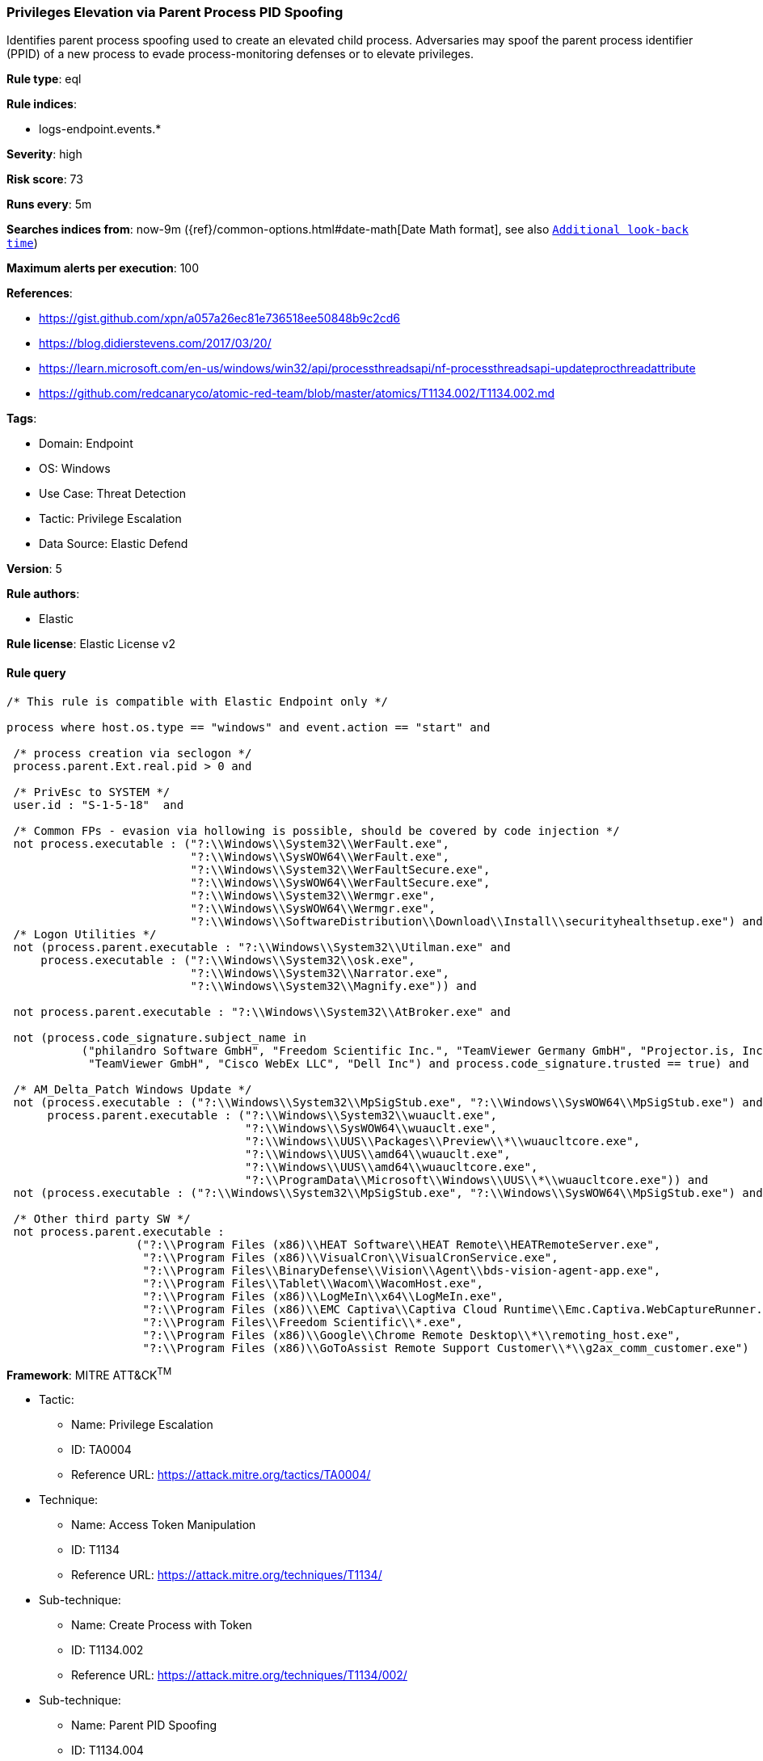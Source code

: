 [[prebuilt-rule-8-7-12-privileges-elevation-via-parent-process-pid-spoofing]]
=== Privileges Elevation via Parent Process PID Spoofing

Identifies parent process spoofing used to create an elevated child process. Adversaries may spoof the parent process identifier (PPID) of a new process to evade process-monitoring defenses or to elevate privileges.

*Rule type*: eql

*Rule indices*: 

* logs-endpoint.events.*

*Severity*: high

*Risk score*: 73

*Runs every*: 5m

*Searches indices from*: now-9m ({ref}/common-options.html#date-math[Date Math format], see also <<rule-schedule, `Additional look-back time`>>)

*Maximum alerts per execution*: 100

*References*: 

* https://gist.github.com/xpn/a057a26ec81e736518ee50848b9c2cd6
* https://blog.didierstevens.com/2017/03/20/
* https://learn.microsoft.com/en-us/windows/win32/api/processthreadsapi/nf-processthreadsapi-updateprocthreadattribute
* https://github.com/redcanaryco/atomic-red-team/blob/master/atomics/T1134.002/T1134.002.md

*Tags*: 

* Domain: Endpoint
* OS: Windows
* Use Case: Threat Detection
* Tactic: Privilege Escalation
* Data Source: Elastic Defend

*Version*: 5

*Rule authors*: 

* Elastic

*Rule license*: Elastic License v2


==== Rule query


[source, js]
----------------------------------
/* This rule is compatible with Elastic Endpoint only */

process where host.os.type == "windows" and event.action == "start" and

 /* process creation via seclogon */
 process.parent.Ext.real.pid > 0 and

 /* PrivEsc to SYSTEM */
 user.id : "S-1-5-18"  and

 /* Common FPs - evasion via hollowing is possible, should be covered by code injection */
 not process.executable : ("?:\\Windows\\System32\\WerFault.exe",
                           "?:\\Windows\\SysWOW64\\WerFault.exe",
                           "?:\\Windows\\System32\\WerFaultSecure.exe",
                           "?:\\Windows\\SysWOW64\\WerFaultSecure.exe",
                           "?:\\Windows\\System32\\Wermgr.exe",
                           "?:\\Windows\\SysWOW64\\Wermgr.exe",
                           "?:\\Windows\\SoftwareDistribution\\Download\\Install\\securityhealthsetup.exe") and
 /* Logon Utilities */
 not (process.parent.executable : "?:\\Windows\\System32\\Utilman.exe" and
     process.executable : ("?:\\Windows\\System32\\osk.exe",
                           "?:\\Windows\\System32\\Narrator.exe",
                           "?:\\Windows\\System32\\Magnify.exe")) and

 not process.parent.executable : "?:\\Windows\\System32\\AtBroker.exe" and

 not (process.code_signature.subject_name in
           ("philandro Software GmbH", "Freedom Scientific Inc.", "TeamViewer Germany GmbH", "Projector.is, Inc.",
            "TeamViewer GmbH", "Cisco WebEx LLC", "Dell Inc") and process.code_signature.trusted == true) and 

 /* AM_Delta_Patch Windows Update */
 not (process.executable : ("?:\\Windows\\System32\\MpSigStub.exe", "?:\\Windows\\SysWOW64\\MpSigStub.exe") and
      process.parent.executable : ("?:\\Windows\\System32\\wuauclt.exe", 
                                   "?:\\Windows\\SysWOW64\\wuauclt.exe", 
                                   "?:\\Windows\\UUS\\Packages\\Preview\\*\\wuaucltcore.exe", 
                                   "?:\\Windows\\UUS\\amd64\\wuauclt.exe", 
                                   "?:\\Windows\\UUS\\amd64\\wuaucltcore.exe", 
                                   "?:\\ProgramData\\Microsoft\\Windows\\UUS\\*\\wuaucltcore.exe")) and
 not (process.executable : ("?:\\Windows\\System32\\MpSigStub.exe", "?:\\Windows\\SysWOW64\\MpSigStub.exe") and process.parent.executable == null) and

 /* Other third party SW */
 not process.parent.executable :
                   ("?:\\Program Files (x86)\\HEAT Software\\HEAT Remote\\HEATRemoteServer.exe",
                    "?:\\Program Files (x86)\\VisualCron\\VisualCronService.exe",
                    "?:\\Program Files\\BinaryDefense\\Vision\\Agent\\bds-vision-agent-app.exe",
                    "?:\\Program Files\\Tablet\\Wacom\\WacomHost.exe",
                    "?:\\Program Files (x86)\\LogMeIn\\x64\\LogMeIn.exe",
                    "?:\\Program Files (x86)\\EMC Captiva\\Captiva Cloud Runtime\\Emc.Captiva.WebCaptureRunner.exe",
                    "?:\\Program Files\\Freedom Scientific\\*.exe",
                    "?:\\Program Files (x86)\\Google\\Chrome Remote Desktop\\*\\remoting_host.exe",
                    "?:\\Program Files (x86)\\GoToAssist Remote Support Customer\\*\\g2ax_comm_customer.exe")

----------------------------------

*Framework*: MITRE ATT&CK^TM^

* Tactic:
** Name: Privilege Escalation
** ID: TA0004
** Reference URL: https://attack.mitre.org/tactics/TA0004/
* Technique:
** Name: Access Token Manipulation
** ID: T1134
** Reference URL: https://attack.mitre.org/techniques/T1134/
* Sub-technique:
** Name: Create Process with Token
** ID: T1134.002
** Reference URL: https://attack.mitre.org/techniques/T1134/002/
* Sub-technique:
** Name: Parent PID Spoofing
** ID: T1134.004
** Reference URL: https://attack.mitre.org/techniques/T1134/004/
